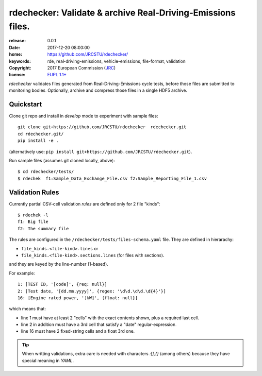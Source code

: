 ######################################################################
rdechecker: Validate & archive Real-Driving-Emissions files.
######################################################################

:release:       0.0.1
:date:          2017-12-20 08:00:00
:home:          https://github.com/JRCSTU/rdechecker/
:keywords:      rde, real-driving-emissions, vehicle-emissions, file-format, validation
:copyright:     2017 European Commission (`JRC <https://ec.europa.eu/jrc/>`_)
:license:       `EUPL 1.1+ <https://joinup.ec.europa.eu/software/page/eupl>`_

*rdechecker* validates files generated from Real-Driving-Emissions cycle tests,
before those files are submitted to monitoring bodies.
Optionally, archive and compress those files in a single HDF5 archive.

Quickstart
==========
Clone git repo and install in *develop* mode to experiment with sample files::

    git clone git+https://github.com/JRCSTU/rdechecker  rdechecker.git
    cd rdechecker.git/
    pip install -e .

(alternatively use: ``pip install git+https://github.com/JRCSTU/rdechecker.git``).

Run sample files (assumes git cloned locally, above)::

    $ cd rdechecker/tests/
    $ rdechek  f1:Sample_Data_Exchange_File.csv f2:Sample_Reporting_File_1.csv


Validation Rules
================
Currently partial CSV-cell validation *rules* are defined only for 2 file "kinds"::

    $ rdechek -l
    f1: Big file
    f2: The summary file

The rules are configured in the ``/rdechecker/tests/files-schema.yaml`` file.
They are defined in hierarachy:

- ``file_kinds.<file-kind>.lines`` or
- ``file_kinds.<file-kind>.sections.lines`` (for files with sections).

and they are keyed by the line-number (1-based).

For example::

                1: [TEST ID, '[code]', {req: null}]
                2: [Test date, '[dd.mm.yyyy]', {regex: '\d\d.\d\d.\d{4}'}]
                16: [Engine rated power, '[kW]', {float: null}]

which means that:

- line 1 must have at least 2 "cells" with the exact contents shown, plus
  a required last cell.
- line 2 in addition must have a 3rd cell that satisfy a "date" regular-expression.
- line 16  must have 2 fixed-string cells and a float 3rd one.

.. Tip::
   When writting validations, extra care is needed with characters `:[],{}`
   (among others) because they have special meaning in *YAML*.
